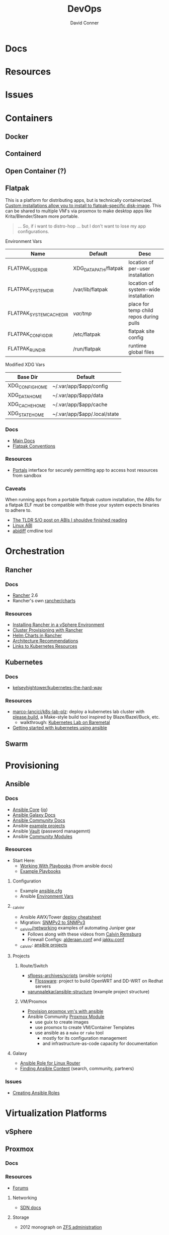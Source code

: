 :PROPERTIES:
:ID:       ac2a1ae4-a695-4226-91f0-8386dc4d9b07
:END:

#+TITLE:     DevOps
#+AUTHOR:    David Conner
#+EMAIL:     noreply@te.xel.io
#+DESCRIPTION: notes

* Docs

* Resources

* Issues

* Containers
** Docker

** Containerd

** Open Container (?)

** Flatpak
This is a platform for distributing apps, but is technically containerized.
[[https://docs.flatpak.org/en/latest/tips-and-tricks.html?highlight=%22%2Fetc%2Fflatpak%22#adding-a-custom-installation][Custom installations allow you to install to flatpak-specific disk-image]]. This
can be shared to multiple VM's via proxmox to make desktop apps like
Krita/Blender/Steam more portable.

#+begin_quote
... So, if i want to distro-hop ... but I don't want to lose my app
configurations.
#+end_quote


Environment Vars

|--------------------------+-----------------------+-----------------------------------------|
| Name                     | Default               | Desc                                    |
|--------------------------+-----------------------+-----------------------------------------|
| FLATPAK_USER_DIR         | XDG_DATA_PATH/flatpak | location of per-user installation       |
| FLATPAK_SYSTEM_DIR       | /var/lib/flatpak      | location of system-wide installation    |
| FLATPAK_SYSTEM_CACHE_DIR | /var/tmp/             | place for temp child repos during pulls |
| FLATPAK_CONFIG_DIR       | /etc/flatpak          | flatpak site config                     |
| FLATPAK_RUN_DIR          | /run/flatpak          | runtime global files                    |
|--------------------------+-----------------------+-----------------------------------------|

Modified XDG Vars

|-----------------+------------------------------|
| Base Dir        | Default                      |
|-----------------+------------------------------|
| XDG_CONFIG_HOME | ~/.var/app/$app/config       |
| XDG_DATA_HOME   | ~/.var/app/$app/data         |
| XDG_CACHE_HOME  | ~/.var/app/$app/cache        |
| XDG_STATE_HOME  | ~/.var/app/$app/.local/state |
|-----------------+------------------------------|

*** Docs
+ [[https://docs.flatpak.org/en/latest][Main Docs]]
+ [[https://docs.flatpak.org/en/latest/conventions.html][Flatpak Conventions]]

*** Resources
+ [[https://docs.flatpak.org/en/latest/desktop-integration.html#portals][Portals]] interface for securely permitting app to access host resources from sandbox

*** Caveats

When running apps from a portable flatpak custom installation, the ABIs for a
flatpak ELF must be compatible with those your system expects binaries to adhere
to.

+ [[https://stackoverflow.com/questions/2171177/what-is-an-application-binary-interface-abi][The TLDR S/O post on ABIs I shouldve finished reading]]
+ [[https://kernelnewbies.org/ABI][Linux ABI]]
+ [[https://www.systutorials.com/docs/linux/man/1-abidiff/][abidiff]] cmdline tool

* Orchestration
** Rancher
*** Docs
+ [[https://rancher.com/docs/rancher/v2.6/en/][Rancher]] 2.6
+ Rancher's own [[https://github.com/rancher/charts][rancher/charts]]

*** Resources
+ [[https://rancher.com/docs/rancher/v2.6/en/best-practices/rancher-server/rancher-in-vsphere/][Installing Rancher in a vSphere Environment]]
+ [[https://rancher.com/docs/rancher/v2.6/en/cluster-provisioning/][Cluster Provisioning with Rancher]]
+ [[https://rancher.com/docs/rancher/v2.6/en/helm-charts/][Helm Charts in Rancher]]
+ [[https://rancher.com/docs/rancher/v2.6/en/overview/architecture-recommendations/][Architecture Recommendations]]
+ [[https://rancher.com/docs/rancher/v2.6/en/k8s-in-rancher/][Links to Kubernetes Resources]]

** Kubernetes
*** Docs
+ [[github:kelseyhightower/kubernetes-the-hard-way][kelseyhightower/kubernetes-the-hard-way]]
*** Resources
+ [[https://github.com/marco-lancini/k8s-lab-plz][marco-lancici/k8s-lab-plz]]: deploy a kubernetes lab cluster with [[https://please.build/basics.html][please.build]],
  a Make-style build tool inspired by Blaze/Bazel/Buck, etc.
  - walkthrough: [[https://www.marcolancini.it/2021/blog-kubernetes-lab-baremetal/][Kubernetes Lab on Baremetal]]
+ [[https://www.dasblinkenlichten.com/getting-started-kubernetes-using-ansible/][Getting started with kubernetes using ansible]]

** Swarm

* Provisioning
** Ansible
*** Docs
+ [[https://docs.ansible.com/ansible-core/devel/index.html][Ansible Core]] ([[https://docs.ansible.com/ansible-core/2.12_ja/index.html][jp]])
+ [[https://docs.ansible.com/ansible/latest/galaxy/user_guide.html][Ansible Galaxy Docs]]
+ [[https://docs.ansible.com/ansible_community.html][Ansible Community Docs]]
+ Ansible [[github:ansible/ansible-examples][example projects]]
+ Ansible [[https://docs.ansible.com/ansible/latest/user_guide/vault.html#playbooks-vault][Vault]] (password managemnt)
+ Ansible [[https://docs.ansible.com/ansible/latest/collections/community/general/index.html][Community Modules]]

*** Resources
+ Start Here:
  + [[https://docs.ansible.com/ansible/latest/user_guide/playbooks.html][Working With Playbooks]] (from ansible docs)
  + [[https://wiki.dd-wrt.com/wiki/index.php/VLAN_Detached_Networks_%28Separate_Networks_With_Internet%29][Example Playbooks]]

**** Configuration
+ Example [[https://github.com/ansible/ansible/blob/devel/examples/ansible.cfg][ansible.cfg]]
+ Ansible [[https://docs.ansible.com/ansible-core/devel/reference_appendices/config.html#ansible-configuration-settings][Environment Vars]]

**** _calvinr
+ Ansible AWX/Tower [[https://gitlab.com/_calvinr/networking/automation_examples/ansible/ansible-tower-awx-cheat-sheet][deploy cheatsheet]]
+ Migration: [[https://gitlab.com/_calvinr/networking/automation_examples/nornir/SNMP_migration][SNMPv2 to SNMPv3]]
+ [[https://gitlab.com/_calvinr/networking][_calvinr/networking]] examples of automating Juniper gear
  - Follows along with these videos from [[https://www.youtube.com/c/CalvinRemsburg0][Calvin Remsburg]]
  - Firewall Configs: [[https://gitlab.com/_calvinr/networking/ansible-firewall-configuration/-/blob/master/files/ansible/config/complete/alderaan.conf][alderaan.conf]] and [[https://gitlab.com/_calvinr/networking/ansible-firewall-configuration/-/blob/master/files/ansible/config/complete/jakku.conf][jakku.conf]]
+ _calvinr: [[https://gitlab.com/_calvinr/networking/automation_examples/ansible?sort=latest_activity_desc][ansible projects]]

**** Projects
***** Route/Switch
+ [[https://github.com/sfloess-archives/scripts/tree/master/ansible][sfloess-archives/scripts]] (ansible scripts)
  - [[https://github.com/FlossWare-Archives/scripts/tree/master/ansible/redhat][Flossware]]: project to build OpenWRT and DD-WRT on Redhat servers
+ [[https://github.com/varunpalekar/ansible-structure][varunpalekar/ansible-structure]] (example project structure)
***** VM/Proxmox
+ [[https://vectops.com/2020/01/provision-proxmox-vms-with-ansible-quick-and-easy/][Provision proxmox vm's with ansible]]
+ Ansible Community [[https://docs.ansible.com/ansible/latest/collections/community/general/proxmox_module.html][Proxmox Module]]
  - use guix to create images
  - use proxmox to create VM/Container Templates
  - use ansible as a =make= or =rake= tool
    * mostly for its configuration management
    * and infrastructure-as-code capacity for documentation

**** Galaxy
+ [[https://galaxy.ansible.com/dzervas/router][Ansible Role for Linux Router]]
+ [[https://galaxy.ansible.com/docs/finding/search.html#finding-ansible-content][Finding Ansible Content]] (search, community, partners)

*** Issues
+ [[https://k21academy.com/ansible/roles/][Creating Ansible Roles]]

* Virtualization Platforms
** vSphere
** Proxmox
*** Docs
*** Resources
+ [[https://forum.proxmox.com/][Forums]]

**** Networking
+ [[https://pve.proxmox.com/pve-docs/chapter-pvesdn.html][SDN docs]]
**** Storage
+ 2012 monograph on [[https://pthree.org/2012/12/05/zfs-administration-part-ii-raidz/][ZFS administration]]

* Virtualization
:PROPERTIES:
:ID:       cf2bd101-8e99-4a31-bbdc-a67949389b40
:END:

** QEMU

+ [[https://wiki.archlinux.org/title/QEMU/Guest_graphics_acceleration][QEMU graphics accel]] (wiki)
+ [[https://alyssa.is/using-virtio-wl/][A technical overview of Virtio WL]] (qemu/libvirt)
+ [[https://developer.ibm.com/articles/l-virtio/][VirtIO an I/O virtualization framework]]




** Libvirt


*** Tools
+ virt-manager

+ virsh

+ virt-install

** Admin Tools
+ dnsmasq :: dns
+ dhclient :: dhcp
+ dmidecode :: SMBIOS table, hardware compat/interoperability
+ ebtables :: NAT networking on the host
+ bridge-utils :: create virtual networking devices: TUN/TAP, bridge
